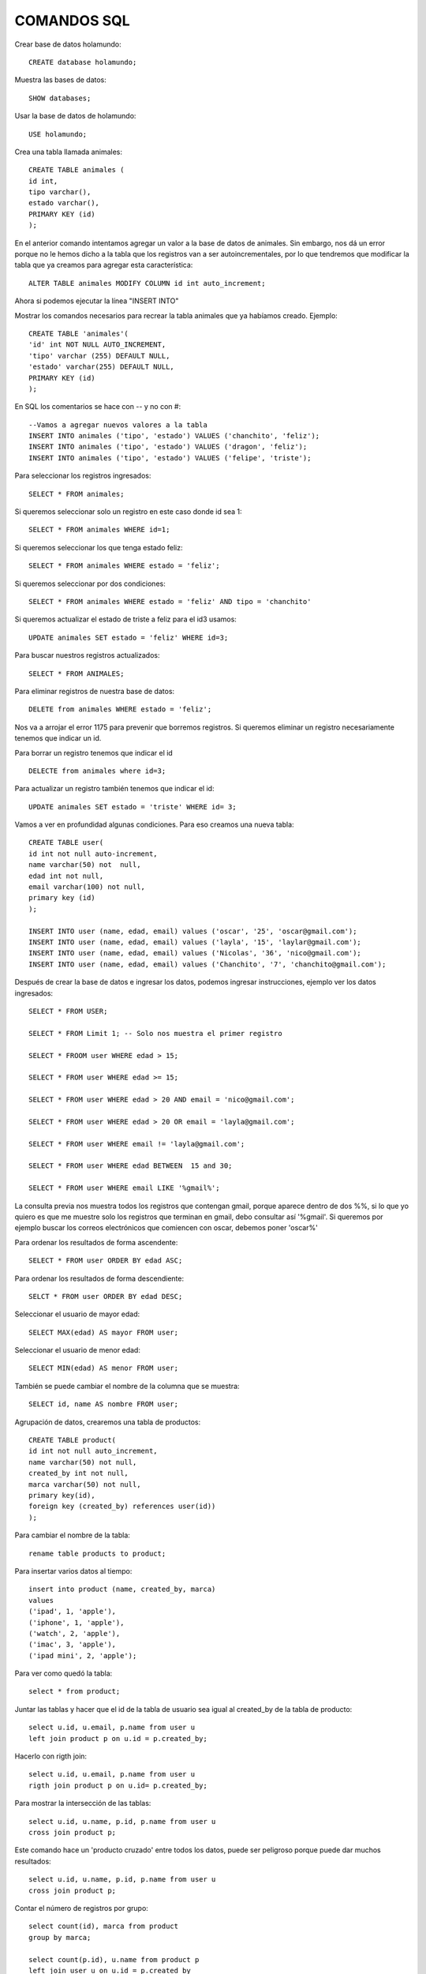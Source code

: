
COMANDOS SQL
-------

Crear base de datos holamundo::

	CREATE database holamundo;

Muestra las bases de datos::

	SHOW databases;

Usar la base de datos de holamundo::

	USE holamundo;

Crea una tabla llamada animales::

	CREATE TABLE animales (
	id int,
	tipo varchar(),
	estado varchar(),
	PRIMARY KEY (id)
	);

En el anterior comando intentamos agregar un valor a la base de datos de animales. Sin embargo, nos dá un error porque no le hemos dicho a la tabla que los registros van a ser autoincrementales, por lo que tendremos que modificar la tabla que ya creamos para agregar esta característica::

 	ALTER TABLE animales MODIFY COLUMN id int auto_increment;

Ahora si podemos ejecutar la línea "INSERT INTO"

Mostrar los comandos necesarios para recrear la tabla animales que ya habíamos creado. Ejemplo::

	CREATE TABLE 'animales'(
	'id' int NOT NULL AUTO_INCREMENT,
	'tipo' varchar (255) DEFAULT NULL,
	'estado' varchar(255) DEFAULT NULL,
	PRIMARY KEY (id)
	);


En SQL los comentarios se hace con -- y no con #::

	--Vamos a agregar nuevos valores a la tabla
	INSERT INTO animales ('tipo', 'estado') VALUES ('chanchito', 'feliz');
	INSERT INTO animales ('tipo', 'estado') VALUES ('dragon', 'feliz');
	INSERT INTO animales ('tipo', 'estado') VALUES ('felipe', 'triste');

Para seleccionar los registros ingresados::

	SELECT * FROM animales;

Si queremos seleccionar solo un registro  en este caso donde id sea 1::

	SELECT * FROM animales WHERE id=1;

Si queremos seleccionar los que tenga estado feliz::

	SELECT * FROM animales WHERE estado = 'feliz';

Si queremos seleccionar por dos condiciones::

	SELECT * FROM animales WHERE estado = 'feliz' AND tipo = 'chanchito'

Si queremos actualizar el estado de triste a feliz para el id3 usamos::

	UPDATE animales SET estado = 'feliz' WHERE id=3;

Para buscar nuestros registros actualizados::

	SELECT * FROM ANIMALES;

Para eliminar registros de nuestra base de datos::

	DELETE from animales WHERE estado = 'feliz';

Nos va a arrojar el error 1175 para prevenir que borremos registros. Si queremos eliminar un registro necesariamente tenemos que indicar un id.

Para borrar un registro tenemos que indicar el id ::

	DELECTE from animales where id=3;

Para actualizar un registro también tenemos que indicar el id::

	UPDATE animales SET estado = 'triste' WHERE id= 3;

Vamos a ver en profundidad algunas condiciones. Para eso creamos una nueva tabla::

	CREATE TABLE user(
	id int not null auto-increment,
	name varchar(50) not  null,
	edad int not null,
	email varchar(100) not null,
	primary key (id)
	);

	INSERT INTO user (name, edad, email) values ('oscar', '25', 'oscar@gmail.com');
	INSERT INTO user (name, edad, email) values ('layla', '15', 'laylar@gmail.com');
	INSERT INTO user (name, edad, email) values ('Nicolas', '36', 'nico@gmail.com');
	INSERT INTO user (name, edad, email) values ('Chanchito', '7', 'chanchito@gmail.com');

Después de crear la base de datos e ingresar los datos, podemos ingresar instrucciones, ejemplo ver los datos ingresados::

	SELECT * FROM USER;

	SELECT * FROM Limit 1; -- Solo nos muestra el primer registro

	SELECT * FROOM user WHERE edad > 15;

	SELECT * FROM user WHERE edad >= 15;
	
	SELECT * FROM user WHERE edad > 20 AND email = 'nico@gmail.com';

	SELECT * FROM user WHERE edad > 20 OR email = 'layla@gmail.com';

	SELECT * FROM user WHERE email != 'layla@gmail.com';

	SELECT * FROM user WHERE edad BETWEEN  15 and 30;

	SELECT * FROM user WHERE email LIKE '%gmail%';

La consulta previa nos muestra todos los registros que contengan gmail, porque aparece dentro de dos %%, si lo que yo quiero es que me muestre solo los registros que terminan en gmail, debo consultar así '%gmail'. Si queremos por ejemplo buscar los correos electrónicos que comiencen con oscar, debemos poner 'oscar%'

Para ordenar los resultados de forma ascendente::

	SELECT * FROM user ORDER BY edad ASC;

Para ordenar los resultados de forma descendiente::

	SELCT * FROM user ORDER BY edad DESC;

Seleccionar el usuario de mayor edad::

	SELECT MAX(edad) AS mayor FROM user;

Seleccionar el usuario de menor edad::

	SELECT MIN(edad) AS menor FROM user;

También se puede cambiar el nombre de la columna que se muestra::

	SELECT id, name AS nombre FROM user;

Agrupación de datos, crearemos una tabla de productos::

	CREATE TABLE product(
	id int not null auto_increment,
	name varchar(50) not null,
	created_by int not null,
	marca varchar(50) not null,
	primary key(id),
	foreign key (created_by) references user(id))
	);

Para cambiar el nombre de la tabla::

	rename table products to product;

Para insertar varios datos al tiempo::

	insert into product (name, created_by, marca)
	values
	('ipad', 1, 'apple'),
	('iphone', 1, 'apple'),
	('watch', 2, 'apple'),
	('imac', 3, 'apple'),
	('ipad mini', 2, 'apple');

Para ver como quedó la tabla::

	select * from product;

Juntar las tablas y hacer que el id de la tabla de usuario sea igual al created_by de la tabla de producto::

	select u.id, u.email, p.name from user u 
	left join product p on u.id = p.created_by;

Hacerlo con rigth join::

	select u.id, u.email, p.name from user u 
	rigth join product p on u.id= p.created_by;

Para mostrar la intersección de las tablas::

	select u.id, u.name, p.id, p.name from user u 
	cross join product p;

Este comando hace un 'producto cruzado' entre todos los datos, puede ser peligroso porque puede dar muchos resultados::

	select u.id, u.name, p.id, p.name from user u 
	cross join product p;

Contar el número de registros por grupo::

	select count(id), marca from product 
	group by marca;

	select count(p.id), u.name from product p
	left join user u on u.id = p.created_by 
	group by  p.created_by;

Si quiero filtrar los resultados puedo usar having::

	select count (p.id), u.name from product p
	left join user u on u.id = p.created_by 
	group by p.created_by 
	having count(p.id) >=2;


Solo me mostrará los conteos iguales o superiores a 2

Para eliminar tablas usamos::

 drop tables product;
 drop table animales;
 drop table users;



